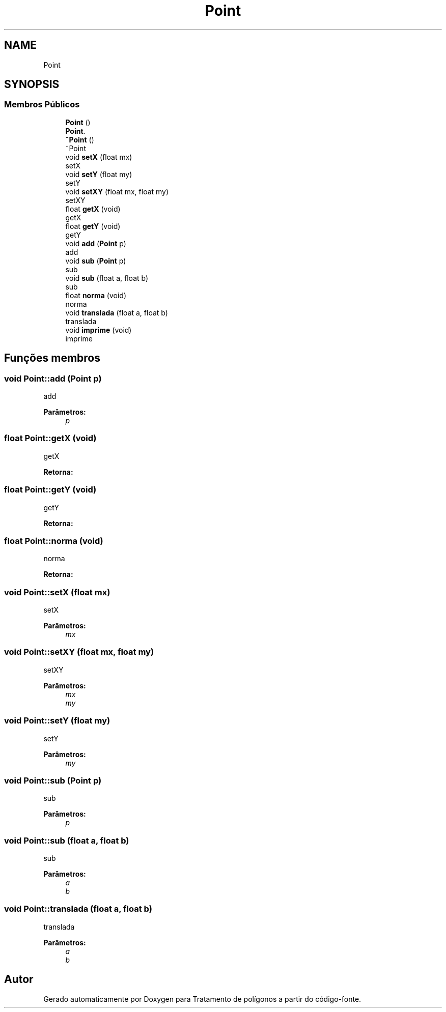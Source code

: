 .TH "Point" 3 "Sexta, 5 de Outubro de 2018" "Version 1.0.0" "Tratamento de polígonos" \" -*- nroff -*-
.ad l
.nh
.SH NAME
Point
.SH SYNOPSIS
.br
.PP
.SS "Membros Públicos"

.in +1c
.ti -1c
.RI "\fBPoint\fP ()"
.br
.RI "\fBPoint\fP\&. "
.ti -1c
.RI "\fB~Point\fP ()"
.br
.RI "~Point "
.ti -1c
.RI "void \fBsetX\fP (float mx)"
.br
.RI "setX "
.ti -1c
.RI "void \fBsetY\fP (float my)"
.br
.RI "setY "
.ti -1c
.RI "void \fBsetXY\fP (float mx, float my)"
.br
.RI "setXY "
.ti -1c
.RI "float \fBgetX\fP (void)"
.br
.RI "getX "
.ti -1c
.RI "float \fBgetY\fP (void)"
.br
.RI "getY "
.ti -1c
.RI "void \fBadd\fP (\fBPoint\fP p)"
.br
.RI "add "
.ti -1c
.RI "void \fBsub\fP (\fBPoint\fP p)"
.br
.RI "sub "
.ti -1c
.RI "void \fBsub\fP (float a, float b)"
.br
.RI "sub "
.ti -1c
.RI "float \fBnorma\fP (void)"
.br
.RI "norma "
.ti -1c
.RI "void \fBtranslada\fP (float a, float b)"
.br
.RI "translada "
.ti -1c
.RI "void \fBimprime\fP (void)"
.br
.RI "imprime "
.in -1c
.SH "Funções membros"
.PP 
.SS "void Point::add (\fBPoint\fP p)"

.PP
add 
.PP
\fBParâmetros:\fP
.RS 4
\fIp\fP 
.RE
.PP

.SS "float Point::getX (void)"

.PP
getX 
.PP
\fBRetorna:\fP
.RS 4

.RE
.PP

.SS "float Point::getY (void)"

.PP
getY 
.PP
\fBRetorna:\fP
.RS 4

.RE
.PP

.SS "float Point::norma (void)"

.PP
norma 
.PP
\fBRetorna:\fP
.RS 4

.RE
.PP

.SS "void Point::setX (float mx)"

.PP
setX 
.PP
\fBParâmetros:\fP
.RS 4
\fImx\fP 
.RE
.PP

.SS "void Point::setXY (float mx, float my)"

.PP
setXY 
.PP
\fBParâmetros:\fP
.RS 4
\fImx\fP 
.br
\fImy\fP 
.RE
.PP

.SS "void Point::setY (float my)"

.PP
setY 
.PP
\fBParâmetros:\fP
.RS 4
\fImy\fP 
.RE
.PP

.SS "void Point::sub (\fBPoint\fP p)"

.PP
sub 
.PP
\fBParâmetros:\fP
.RS 4
\fIp\fP 
.RE
.PP

.SS "void Point::sub (float a, float b)"

.PP
sub 
.PP
\fBParâmetros:\fP
.RS 4
\fIa\fP 
.br
\fIb\fP 
.RE
.PP

.SS "void Point::translada (float a, float b)"

.PP
translada 
.PP
\fBParâmetros:\fP
.RS 4
\fIa\fP 
.br
\fIb\fP 
.RE
.PP


.SH "Autor"
.PP 
Gerado automaticamente por Doxygen para Tratamento de polígonos a partir do código-fonte\&.
